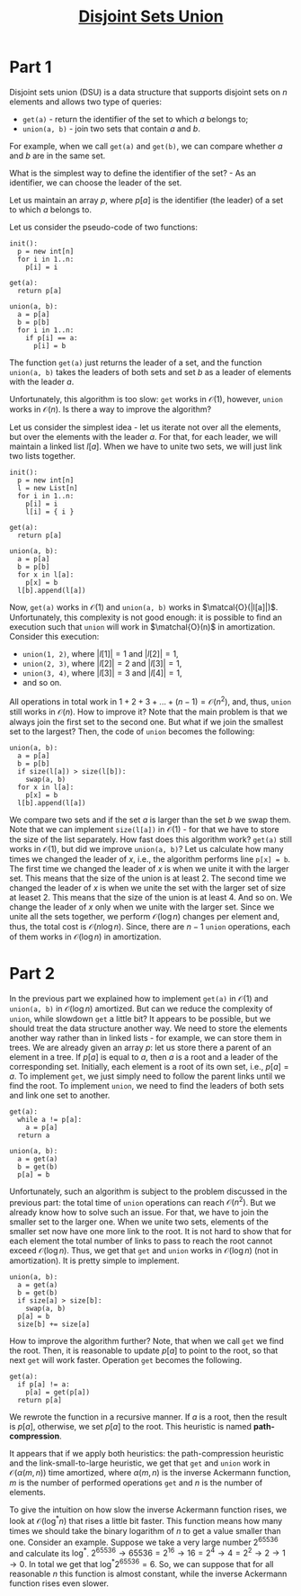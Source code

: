 #+TITLE: [[https://codeforces.com/edu/course/2/lesson/7][Disjoint Sets Union]]
#+TAGS: itmo algorithm data-structure competitive-programming set disjoint-set union-find merge-find
#+STARTUP: showall

* Part 1
  Disjoint sets union (DSU) is a data structure that supports disjoint sets on $n$ elements and
  allows two type of queries:
  * ~get(a)~ - return the identifier of the set to which $a$ belongs to;
  * ~union(a, b)~ - join two sets that contain $a$ and $b$.

  For example, when we call ~get(a)~ and ~get(b)~, we can compare whether $a$ and $b$ are in the
  same set.

  What is the simplest way to define the identifier of the set? - As an identifier, we can choose
  the leader of the set.

  Let us maintain an array $p$, where $p[a]$ is the identifier (the leader) of a set to which $a$
  belongs to.

  Let us consider the pseudo-code of two functions:
  #+BEGIN_SRC
  init():
    p = new int[n]
    for i in 1..n:
      p[i] = i

  get(a):
    return p[a]

  union(a, b):
    a = p[a]
    b = p[b]
    for i in 1..n:
      if p[i] == a:
        p[i] = b
  #+END_SRC

  The function ~get(a)~ just returns the leader of a set, and the function ~union(a, b)~ takes the
  leaders of both sets and set $b$ as a leader of elements with the leader $a$.

  Unfortunately, this algorithm is too slow: ~get~ works in $\mathcal{O}(1)$, however, ~union~ works
  in $\mathcal{O}(n)$. Is there a way to improve the algorithm?

  Let us consider the simplest idea - let us iterate not over all the elements, but over the
  elements with the leader $a$. For that, for each leader, we will maintain a linked list
  $l[a]$. When we have to unite two sets, we will just link two lists together.

  #+BEGIN_SRC
  init():
    p = new int[n]
    l = new List[n]
    for i in 1..n:
      p[i] = i
      l[i] = { i }

  get(a):
    return p[a]

  union(a, b):
    a = p[a]
    b = p[b]
    for x in l[a]:
      p[x] = b
    l[b].append(l[a])
  #+END_SRC

  Now, ~get(a)~ works in $\mathcal{O}(1)$ and ~union(a, b)~ works in
  $\matcal{O}(|l[a]|)$. Unfortunately, this complexity is not good enough: it is possible to find an
  execution such that ~union~ will work in $\matchal{O}(n)$ in amortization. Consider this
  execution:
  * ~union(1, 2)~, where $|l[1]| = 1$ and $|l[2]| = 1$,
  * ~union(2, 3)~, where $|l[2]| = 2$ and $|l[3]| = 1$,
  * ~union(3, 4)~, where $|l[3]| = 3$ and $|l[4]| = 1$,
  * and so on.

  All operations in total work in $1 + 2 + 3 + ... + (n - 1) = \mathcal{O}(n^2)$, and, thus, ~union~
  still works in $\mathcal{O}(n)$. How to improve it? Note that the main problem is that we always
  join the first set to the second one. But what if we join the smallest set to the largest? Then,
  the code of ~union~ becomes the following:
  #+BEGIN_SRC
  union(a, b):
    a = p[a]
    b = p[b]
    if size(l[a]) > size(l[b]):
      swap(a, b)
    for x in l[a]:
      p[x] = b
    l[b].append(l[a])
  #+END_SRC

  We compare two sets and if the set $a$ is larger than the set $b$ we swap them. Note that we can
  implement ~size(l[a])~ in $\mathcal{O}(1)$ - for that we have to store the size of the list
  separately. How fast does this algorithm work? ~get(a)~ still works in $\mathcal{O}(1)$, but did
  we improve ~union(a, b)~? Let us calculate how many times we changed the leader of $x$, i.e., the
  algorithm performs line ~p[x] = b~. The first time we changed the leader of $x$ is when we unite
  it with the larger set. This means that the size of the union is at least $2$. The second time we
  changed the leader of $x$ is when we unite the set with the larger set of size at leaset $2$. This
  means that the size of the union is at least $4$. And so on. We change the leader of $x$ only when
  we unite with the larger set. Since we unite all the sets together, we perform $\mathcal{O}(\log
  n)$ changes per element and, thus, the total cost is $\mathcal{O}(n \log n)$. Since, there are
  $n - 1$ ~union~ operations, each of them works in $\mathcal{O}(\log n)$ in amortization.

* Part 2
  In the previous part we explained how to implement ~get(a)~ in $\mathcal{O}(1)$ and ~union(a, b)~
  in $\mathcal{O}(\log n)$ amortized. But can we reduce the complexity of ~union~, while slowdown
  ~get~ a little bit? It appears to be possible, but we should treat the data structure another
  way. We need to store the elements another way rather than in linked lists - for example, we can
  store them in trees. We are already given an array $p$: let us store there a parent of an element
  in a tree. If $p[a]$ is equal to $a$, then $a$ is a root and a leader of the corresponding
  set. Initially, each element is a root of its own set, i.e., $p[a] = a$. To implement ~get~, we
  just simply need to follow the parent links until we find the root. To implement ~union~, we need
  to find the leaders of both sets and link one set to another.
  #+BEGIN_SRC
  get(a):
    while a != p[a]:
      a = p[a]
    return a

  union(a, b):
    a = get(a)
    b = get(b)
    p[a] = b
  #+END_SRC

  Unfortunately, such an algorithm is subject to the problem discussed in the previous part: the
  total time of ~union~ operations can reach $\mathcal{O}(n^2)$. But we already know how to solve
  such an issue. For that, we have to join the smaller set to the larger one. When we unite two
  sets, elements of the smaller set now have one more link to the root. It is not hard to show that
  for each element the total number of links to pass to reach the root cannot exceed
  $\mathcal{O}(\log n)$. Thus, we get that ~get~ and ~union~ works in $\mathcal{O}(\log n)$ (not in
  amortization). It is pretty simple to implement.
  #+BEGIN_SRC
  union(a, b):
    a = get(a)
    b = get(b)
    if size[a] > size[b]:
      swap(a, b)
    p[a] = b
    size[b] += size[a]
  #+END_SRC

  How to improve the algorithm further? Note, that when we call ~get~ we find the root. Then, it is
  reasonable to update $p[a]$ to point to the root, so that next ~get~ will work faster. Operation
  ~get~ becomes the following.
  #+BEGIN_SRC
  get(a):
    if p[a] != a:
      p[a] = get(p[a])
    return p[a]
  #+END_SRC

  We rewrote the function in a recursive manner. If $a$ is a root, then the result is $p[a]$,
  otherwise, we set $p[a]$ to the root. This heuristic is named *path-compression*.

  It appears that if we apply both heuristics: the path-compression heuristic and the
  link-small-to-large heuristic, we get that ~get~ and ~union~ work in $\mathcal{O}(\alpha(m, n))$
  time amortized, where $\alpha(m, n)$ is the inverse Ackermann function, $m$ is the number of
  performed operations ~get~ and $n$ is the number of elements.

  To give the intuition on how slow the inverse Ackermann function rises, we look at
  $\mathcal{O}(\log^* n)$ that rises a little bit faster. This function means how many times we
  should take the binary logarithm of $n$ to get a value smaller than one. Consider an
  example. Suppose we take a very large number $2^{65536}$ and calculate its $\log^*$. $2^{65536}
  \rightarrow 65536=2^{16} \rightarrow 16=2^4 \rightarrow 4 = 2^2 \rightarrow 2 \rightarrow 1
  \rightarrow 0$. In total we get that $\log^* 2^{65536} = 6$. So, we can suppose that for all
  reasonable $n$ this function is almost constant, while the inverse Ackermann function rises even
  slower.
